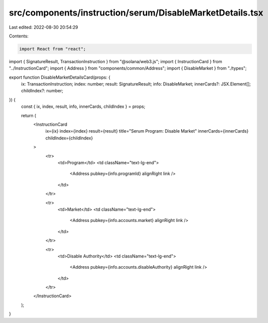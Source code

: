 src/components/instruction/serum/DisableMarketDetails.tsx
=========================================================

Last edited: 2022-08-30 20:54:29

Contents:

.. code-block:: tsx

    import React from "react";
import { SignatureResult, TransactionInstruction } from "@solana/web3.js";
import { InstructionCard } from "../InstructionCard";
import { Address } from "components/common/Address";
import { DisableMarket } from "./types";

export function DisableMarketDetailsCard(props: {
  ix: TransactionInstruction;
  index: number;
  result: SignatureResult;
  info: DisableMarket;
  innerCards?: JSX.Element[];
  childIndex?: number;
}) {
  const { ix, index, result, info, innerCards, childIndex } = props;

  return (
    <InstructionCard
      ix={ix}
      index={index}
      result={result}
      title="Serum Program: Disable Market"
      innerCards={innerCards}
      childIndex={childIndex}
    >
      <tr>
        <td>Program</td>
        <td className="text-lg-end">
          <Address pubkey={info.programId} alignRight link />
        </td>
      </tr>

      <tr>
        <td>Market</td>
        <td className="text-lg-end">
          <Address pubkey={info.accounts.market} alignRight link />
        </td>
      </tr>

      <tr>
        <td>Disable Authority</td>
        <td className="text-lg-end">
          <Address pubkey={info.accounts.disableAuthority} alignRight link />
        </td>
      </tr>
    </InstructionCard>
  );
}


